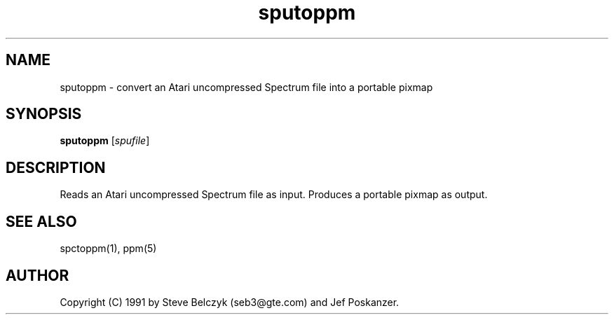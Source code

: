 .TH sputoppm 1 "19 July 1990"
.SH NAME
sputoppm - convert an Atari uncompressed Spectrum file into a portable pixmap
.SH SYNOPSIS
.B sputoppm
.RI [ spufile ]
.SH DESCRIPTION
Reads an Atari uncompressed Spectrum file as input.
Produces a portable pixmap as output.
.SH "SEE ALSO"
spctoppm(1), ppm(5)
.SH AUTHOR
Copyright (C) 1991 by Steve Belczyk (seb3@gte.com) and Jef Poskanzer.
.\" Permission to use, copy, modify and distribute this software and its
.\" documentation for any purpose and without fee is hereby granted, provided
.\" that the above copyright notice appear in all copies and that both that
.\" copyright notice and this permission notice appear in supporting
.\" documentation.  This software is provided "as is" without express or
.\" implied warranty.

